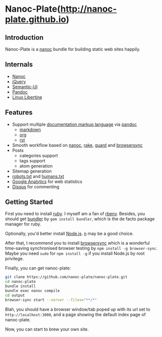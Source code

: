 [[/content/static/logo/gravatar/gravatar-128x128.png]]

* Nanoc-Plate(http://nanoc-plate.github.io)

** Introduction

Nanoc-Plate is a [[http://nanoc.ws/][nanoc]] bundle for building static web sites happily.

** Internals

- [[https://github.com/nanoc/nanoc][Nanoc]]
- [[https://jquery.com][jQuery]]
- [[http://semantic-ui.com/][Semantic-UI]]
- [[http://pandoc.org/][Pandoc]]
- [[http://www.linuxlibertine.org/][Linux Libertine]]

** Features
- Support multiple [[http://en.wikipedia.org/wiki/Comparison_of_document_markup_languages][documentation markup language]] via [[http://johnmacfarlane.net/pandoc/][pandoc]]
  - [[http://johnmacfarlane.net/pandoc/][markdown]]
  - [[http://orgmode.org][org]]
  - [[http://docutils.sourceforge.net/rst.html][rst]]
- Smooth workflow based on [[http://nanoc.ws/][nanoc]], [[https://github.com/ruby/rake][rake]], [[http://guardgem.org/][guard]] and [[http://browsersync.io/][browsersync]]
- Posts
  - categories support
  - tags support
  - atom generation
- Sitemap generation
- [[http://www.robotstxt.org/][robots.txt]] and [[http://humanstxt.org/][humans.txt]]
- [[http://www.google.com/analytics/][Google Analytics]] for web statistics
- [[https://disqus.com/][Disqus]] for commenting

** Getting Started

First you need to install [[https://www.ruby-lang.org/en/documentation/installation/][ruby]]. I myself am a fan of [[https://github.com/rbenv/rbenv][rbenv]]. Besides, you should
get [[http://bundler.io/][bundler]] by ~gem install bundler~, which is the de facto package manager for
ruby.

Optionally, you'd better install [[https://nodejs.org/en/download/][Node.js]]. [[https://github.com/tj/n][n]] may be a good choice.

After that, I recommend you to install [[https://browsersync.io/][browsersync]] which is a wonderful
time-saving synchronised browser testing by ~npm install -g browser-sync~. Maybe
you need ~sudo~ for ~npm install -g~ if you install Node.js by root privilege.

Finally, you can get nanoc-plate:

#+BEGIN_SRC sh
git clone https://github.com/nanoc-plate/nanoc-plate.git
cd nanoc-plate
bundle install
bundle exec nanoc compile
cd output
browser-sync start --server --files="**/*"
#+END_SRC

Blah, you should have a browser window/tab poped up with its url set to
~http://localhost:3000~, and a page showing the default index page of
nanoc-plate.

Now, you can start to brew your own site.
